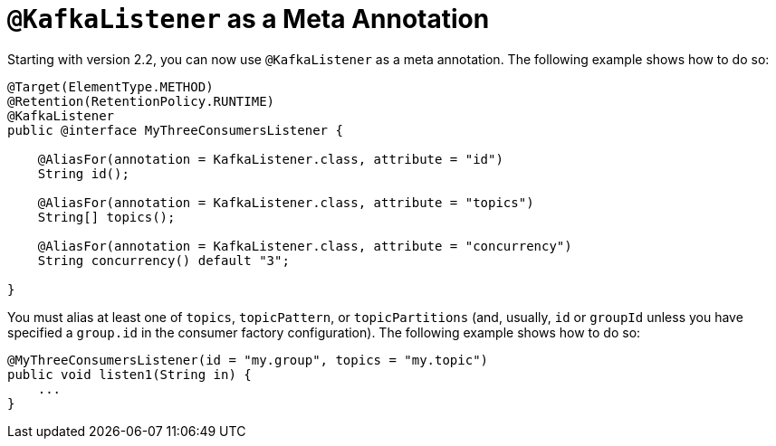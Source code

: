 [[kafka-listener-meta]]
= `@KafkaListener` as a Meta Annotation

Starting with version 2.2, you can now use `@KafkaListener` as a meta annotation.
The following example shows how to do so:

[source, java]
----
@Target(ElementType.METHOD)
@Retention(RetentionPolicy.RUNTIME)
@KafkaListener
public @interface MyThreeConsumersListener {

    @AliasFor(annotation = KafkaListener.class, attribute = "id")
    String id();

    @AliasFor(annotation = KafkaListener.class, attribute = "topics")
    String[] topics();

    @AliasFor(annotation = KafkaListener.class, attribute = "concurrency")
    String concurrency() default "3";

}
----

You must alias at least one of `topics`, `topicPattern`, or `topicPartitions` (and, usually, `id` or `groupId` unless you have specified a `group.id` in the consumer factory configuration).
The following example shows how to do so:

[source, java]
----
@MyThreeConsumersListener(id = "my.group", topics = "my.topic")
public void listen1(String in) {
    ...
}
----

